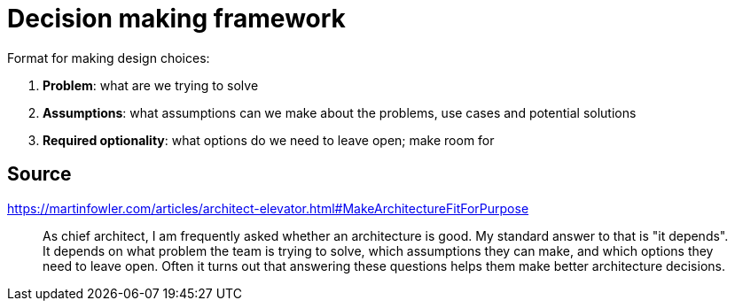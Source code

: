 = Decision making framework

Format for making design choices:

1. **Problem**: what are we trying to solve
1. **Assumptions**: what assumptions can we make about the problems, use cases and potential solutions
1. **Required optionality**: what options do we need to leave open; make room for

== Source

https://martinfowler.com/articles/architect-elevator.html#MakeArchitectureFitForPurpose

[quote]
As chief architect, I am frequently asked whether an architecture is good. 
My standard answer to that is "it depends". 
It depends on what problem the team is trying to solve, which assumptions they can make, and which options they need to leave open. 
Often it turns out that answering these questions helps them make better architecture decisions.
